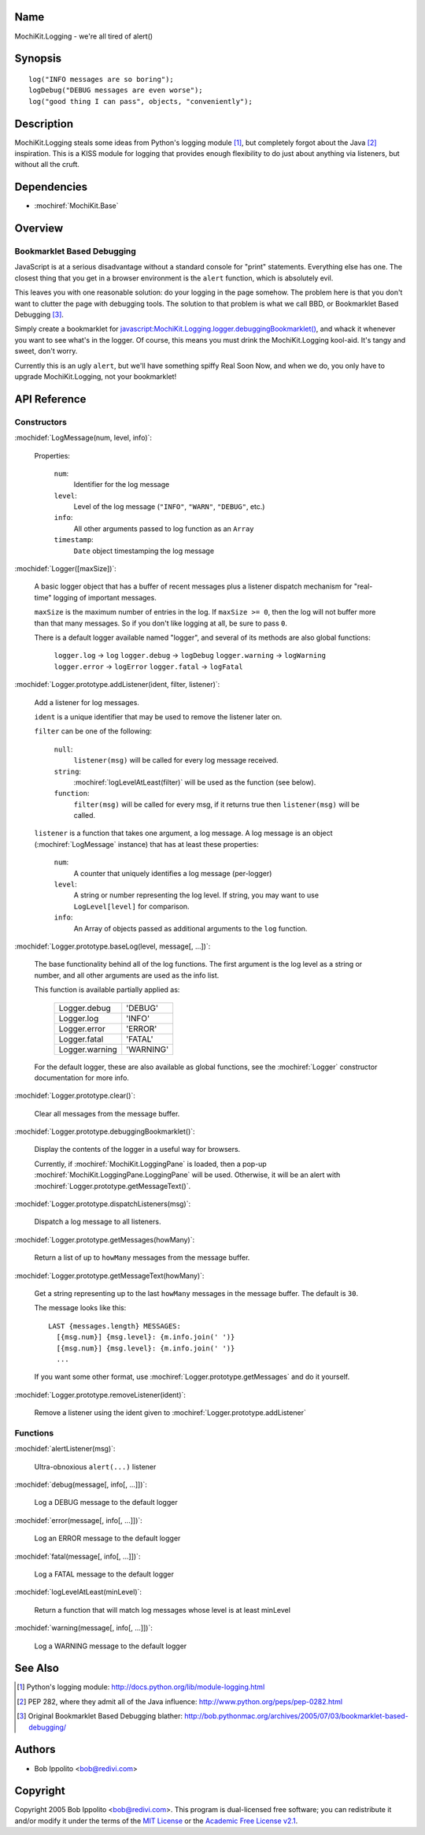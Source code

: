 .. title:: MochiKit.Logging - we're all tired of alert()

Name
====

MochiKit.Logging - we're all tired of alert()


Synopsis
========

::

    log("INFO messages are so boring");
    logDebug("DEBUG messages are even worse");
    log("good thing I can pass", objects, "conveniently");


Description
===========

MochiKit.Logging steals some ideas from Python's logging module [1]_, but
completely forgot about the Java [2]_ inspiration.  This is a KISS module for
logging that provides enough flexibility to do just about anything via
listeners, but without all the cruft.


Dependencies
============

- :mochiref:`MochiKit.Base`


Overview
========

Bookmarklet Based Debugging
---------------------------

JavaScript is at a serious disadvantage without a standard console for
"print" statements.  Everything else has one.  The closest thing that
you get in a browser environment is the ``alert`` function, which is
absolutely evil.

This leaves you with one reasonable solution: do your logging in the page
somehow.  The problem here is that you don't want to clutter the page with
debugging tools.  The solution to that problem is what we call BBD, or 
Bookmarklet Based Debugging [3]_.

Simply create a bookmarklet for `javascript:MochiKit.Logging.logger.debuggingBookmarklet()`__,
and whack it whenever you want to see what's in the logger.  Of course, this
means you must drink the MochiKit.Logging kool-aid.  It's tangy and sweet,
don't worry.

.. __: javascript:MochiKit.Logging.logger.debuggingBookmarklet()

Currently this is an ugly ``alert``, but we'll have something spiffy
Real Soon Now, and when we do, you only have to upgrade MochiKit.Logging,
not your bookmarklet!


API Reference
=============

Constructors
------------

:mochidef:`LogMessage(num, level, info)`:

    Properties:

        ``num``:
            Identifier for the log message

        ``level``:
            Level of the log message (``"INFO"``, ``"WARN"``, ``"DEBUG"``,
            etc.)
        
        ``info``:
            All other arguments passed to log function as an ``Array``

        ``timestamp``:
            ``Date`` object timestamping the log message


:mochidef:`Logger([maxSize])`:

    A basic logger object that has a buffer of recent messages
    plus a listener dispatch mechanism for "real-time" logging
    of important messages.

    ``maxSize`` is the maximum number of entries in the log.
    If ``maxSize >= 0``, then the log will not buffer more than that
    many messages.  So if you don't like logging at all, be sure to
    pass ``0``.

    There is a default logger available named "logger", and several
    of its methods are also global functions:

        ``logger.log``      -> ``log``
        ``logger.debug``    -> ``logDebug``
        ``logger.warning``  -> ``logWarning``
        ``logger.error``    -> ``logError``
        ``logger.fatal``    -> ``logFatal``


:mochidef:`Logger.prototype.addListener(ident, filter, listener)`:

    Add a listener for log messages.
    
    ``ident`` is a unique identifier that may be used to remove the listener
    later on.
    
    ``filter`` can be one of the following:

        ``null``:
            ``listener(msg)`` will be called for every log message
            received.

        ``string``:
            :mochiref:`logLevelAtLeast(filter)` will be used as the function
            (see below).

        ``function``:
            ``filter(msg)`` will be called for every msg, if it returns
            true then ``listener(msg)`` will be called.

    ``listener`` is a function that takes one argument, a log message.  A log
    message is an object (:mochiref:`LogMessage` instance) that has at least these 
    properties:

        ``num``:
            A counter that uniquely identifies a log message (per-logger)

        ``level``:
            A string or number representing the log level.  If string, you
            may want to use ``LogLevel[level]`` for comparison.
        
        ``info``:
            An Array of objects passed as additional arguments to the ``log``
            function.


:mochidef:`Logger.prototype.baseLog(level, message[, ...])`:

    The base functionality behind all of the log functions.
    The first argument is the log level as a string or number,
    and all other arguments are used as the info list.

    This function is available partially applied as:

        ==============  =========
        Logger.debug    'DEBUG'
        Logger.log      'INFO'
        Logger.error    'ERROR'
        Logger.fatal    'FATAL'
        Logger.warning  'WARNING'
        ==============  =========

    For the default logger, these are also available as global functions,
    see the :mochiref:`Logger` constructor documentation for more info.


:mochidef:`Logger.prototype.clear()`:

    Clear all messages from the message buffer.


:mochidef:`Logger.prototype.debuggingBookmarklet()`:

    Display the contents of the logger in a useful way for browsers.

    Currently, if :mochiref:`MochiKit.LoggingPane` is loaded, then a pop-up
    :mochiref:`MochiKit.LoggingPane.LoggingPane` will be used.  Otherwise,
    it will be an alert with :mochiref:`Logger.prototype.getMessageText()`.


:mochidef:`Logger.prototype.dispatchListeners(msg)`:

    Dispatch a log message to all listeners.


:mochidef:`Logger.prototype.getMessages(howMany)`:

    Return a list of up to ``howMany`` messages from the message buffer.


:mochidef:`Logger.prototype.getMessageText(howMany)`:

    Get a string representing up to the last ``howMany`` messages in the
    message buffer.  The default is ``30``.

    The message looks like this::

        LAST {messages.length} MESSAGES:
          [{msg.num}] {msg.level}: {m.info.join(' ')}
          [{msg.num}] {msg.level}: {m.info.join(' ')}
          ...

    If you want some other format, use
    :mochiref:`Logger.prototype.getMessages` and do it yourself.


:mochidef:`Logger.prototype.removeListener(ident)`:

    Remove a listener using the ident given to :mochiref:`Logger.prototype.addListener`


Functions
---------

:mochidef:`alertListener(msg)`:

    Ultra-obnoxious ``alert(...)`` listener


:mochidef:`debug(message[, info[, ...]])`:

    Log a DEBUG message to the default logger


:mochidef:`error(message[, info[, ...]])`:

    Log an ERROR message to the default logger


:mochidef:`fatal(message[, info[, ...]])`:

    Log a FATAL message to the default logger


:mochidef:`logLevelAtLeast(minLevel)`:

    Return a function that will match log messages whose level
    is at least minLevel


:mochidef:`warning(message[, info[, ...]])`:

    Log a WARNING message to the default logger


See Also
========

.. [1] Python's logging module: http://docs.python.org/lib/module-logging.html
.. [2] PEP 282, where they admit all of the Java influence: http://www.python.org/peps/pep-0282.html
.. [3] Original Bookmarklet Based Debugging blather: http://bob.pythonmac.org/archives/2005/07/03/bookmarklet-based-debugging/


Authors
=======

- Bob Ippolito <bob@redivi.com>


Copyright
=========

Copyright 2005 Bob Ippolito <bob@redivi.com>.  This program is dual-licensed
free software; you can redistribute it and/or modify it under the terms of the
`MIT License`_ or the `Academic Free License v2.1`_.

.. _`MIT License`: http://www.opensource.org/licenses/mit-license.php
.. _`Academic Free License v2.1`: http://www.opensource.org/licenses/afl-2.1.php
